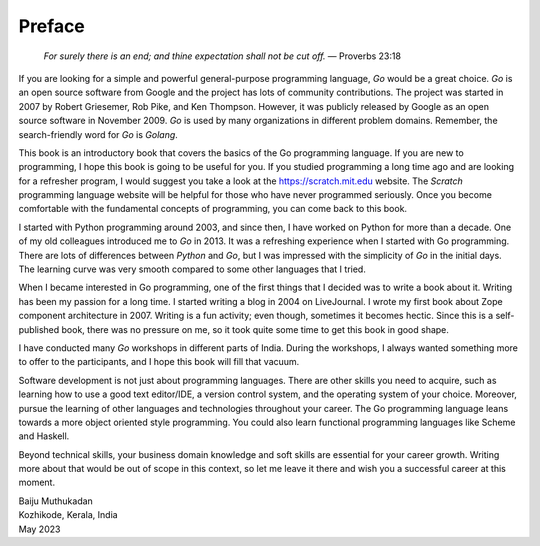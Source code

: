 Preface
=======

   *For surely there is an end; and thine expectation shall not be cut
   off.* — Proverbs 23:18

If you are looking for a simple and powerful general-purpose programming
language, *Go* would be a great choice. *Go* is an open source software
from Google and the project has lots of community contributions. The
project was started in 2007 by Robert Griesemer, Rob Pike, and Ken
Thompson. However, it was publicly released by Google as an open source
software in November 2009. *Go* is used by many organizations in
different problem domains. Remember, the search-friendly word for *Go*
is *Golang*.

This book is an introductory book that covers the basics of the Go
programming language. If you are new to programming, I hope this book is
going to be useful for you. If you studied programming a long time ago
and are looking for a refresher program, I would suggest you take a look
at the https://scratch.mit.edu website. The *Scratch* programming
language website will be helpful for those who have never programmed
seriously. Once you become comfortable with the fundamental concepts of
programming, you can come back to this book.

I started with Python programming around 2003, and since then, I have
worked on Python for more than a decade. One of my old colleagues
introduced me to *Go* in 2013. It was a refreshing experience when I
started with Go programming. There are lots of differences between
*Python* and *Go*, but I was impressed with the simplicity of *Go* in
the initial days. The learning curve was very smooth compared to some
other languages that I tried.

When I became interested in Go programming, one of the first things that
I decided was to write a book about it. Writing has been my passion for
a long time. I started writing a blog in 2004 on LiveJournal. I wrote my
first book about Zope component architecture in 2007. Writing is a fun
activity; even though, sometimes it becomes hectic. Since this is a
self-published book, there was no pressure on me, so it took quite some
time to get this book in good shape.

I have conducted many *Go* workshops in different parts of India. During
the workshops, I always wanted something more to offer to the
participants, and I hope this book will fill that vacuum.

Software development is not just about programming languages. There are
other skills you need to acquire, such as learning how to use a good
text editor/IDE, a version control system, and the operating system of
your choice. Moreover, pursue the learning of other languages and
technologies throughout your career. The Go programming language leans
towards a more object oriented style programming. You could also learn
functional programming languages like Scheme and Haskell.

Beyond technical skills, your business domain knowledge and soft skills
are essential for your career growth. Writing more about that would be
out of scope in this context, so let me leave it there and wish you a
successful career at this moment.

| Baiju Muthukadan
| Kozhikode, Kerala, India
| May 2023
